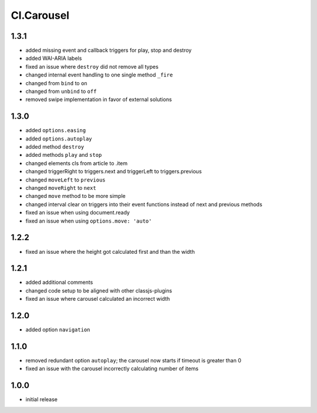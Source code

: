 ===========
Cl.Carousel
===========

1.3.1
-----
- added missing event and callback triggers for play, stop and destroy
- added WAI-ARIA labels
- fixed an issue where ``destroy`` did not remove all types
- changed internal event handling to one single method ``_fire``
- changed from ``bind`` to ``on``
- changed from ``unbind`` to ``off``
- removed swipe implementation in favor of external solutions

1.3.0
-----
- added ``options.easing``
- added ``options.autoplay``
- added method ``destroy``
- added methods ``play`` and ``stop``
- changed elements cls from article to .item
- changed triggerRight to triggers.next and triggerLeft to triggers.previous
- changed ``moveLeft`` to ``previous``
- changed ``moveRight`` to ``next``
- changed ``move`` method to be more simple
- changed interval clear on triggers into their event functions instead of next and previous methods
- fixed an issue when using document.ready
- fixed an issue when using ``options.move: 'auto'``

1.2.2
-----
- fixed an issue where the height got calculated first and than the width

1.2.1
-----
- added additional comments
- changed code setup to be aligned with other classjs-plugins
- fixed an issue where carousel calculated an incorrect width

1.2.0
-----
- added option ``navigation``

1.1.0
-----
- removed redundant option ``autoplay``; the carousel now starts if timeout is greater than 0
- fixed an issue with the carousel incorrectly calculating number of items

1.0.0
-----
- initial release